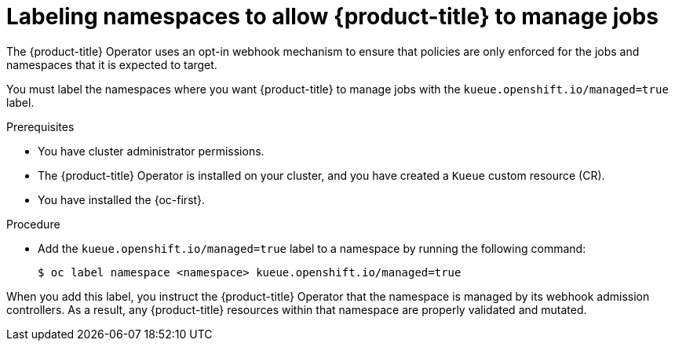 // Module included in the following assemblies:
//
// * install/install-kueue.adoc

:_mod-docs-content-type: PROCEDURE
[id="label-namespaces_{context}"]
= Labeling namespaces to allow {product-title} to manage jobs

The {product-title} Operator uses an opt-in webhook mechanism to ensure that policies are only enforced for the jobs and namespaces that it is expected to target.

You must label the namespaces where you want {product-title} to manage jobs with the `kueue.openshift.io/managed=true` label.

.Prerequisites

* You have cluster administrator permissions.
* The {product-title} Operator is installed on your cluster, and you have created a `Kueue` custom resource (CR).
* You have installed the {oc-first}.

.Procedure

* Add the `kueue.openshift.io/managed=true` label to a namespace by running the following command:
+
[source,terminal]
----
$ oc label namespace <namespace> kueue.openshift.io/managed=true
----

When you add this label, you instruct the {product-title} Operator that the namespace is managed by its webhook admission controllers. As a result, any {product-title} resources within that namespace are properly validated and mutated.
